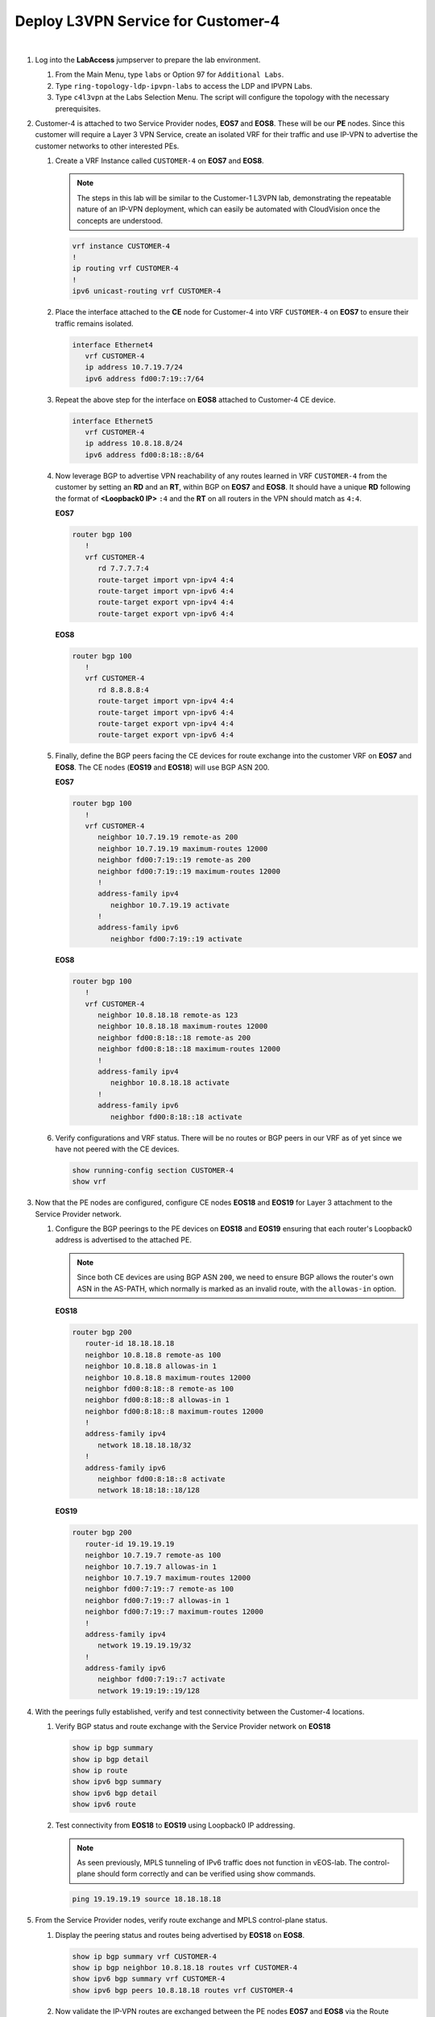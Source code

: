 Deploy L3VPN Service for Customer-4
=====================================================

.. image:: ../../images/ratd_ring_images/ratd_ring_c4_l3vpn.png
   :align: center

|

#. Log into the **LabAccess** jumpserver to prepare the lab environment.

   #. From the Main Menu, type ``labs`` or Option 97 for ``Additional Labs``.

   #. Type ``ring-topology-ldp-ipvpn-labs`` to access the LDP and IPVPN Labs.

   #. Type ``c4l3vpn`` at the Labs Selection Menu. The script will configure the topology with the necessary prerequisites.
   
#. Customer-4 is attached to two Service Provider nodes, **EOS7** and **EOS8**. These will be our **PE** nodes. 
   Since this customer will require a Layer 3 VPN Service, create an isolated VRF for their traffic and use IP-VPN 
   to advertise the customer networks to other interested PEs.

   #. Create a VRF Instance called ``CUSTOMER-4`` on **EOS7** and **EOS8**.

      .. note::

         The steps in this lab will be similar to the Customer-1 L3VPN lab, demonstrating the repeatable nature of 
         an IP-VPN deployment, which can easily be automated with CloudVision once the concepts are understood.

      .. code-block:: text

         vrf instance CUSTOMER-4
         !
         ip routing vrf CUSTOMER-4
         !
         ipv6 unicast-routing vrf CUSTOMER-4

   #. Place the interface attached to the **CE** node for Customer-4 into VRF ``CUSTOMER-4`` on **EOS7** to ensure their 
      traffic remains isolated.

      .. code-block:: text

         interface Ethernet4
            vrf CUSTOMER-4
            ip address 10.7.19.7/24
            ipv6 address fd00:7:19::7/64

   #. Repeat the above step for the interface on **EOS8** attached to Customer-4 CE device.

      .. code-block:: text

         interface Ethernet5
            vrf CUSTOMER-4
            ip address 10.8.18.8/24
            ipv6 address fd00:8:18::8/64

   #. Now leverage BGP to advertise VPN reachability of any routes learned in VRF ``CUSTOMER-4`` from the customer by 
      setting an **RD** and an **RT**, within BGP on **EOS7** and **EOS8**. It should have a unique **RD** following the 
      format of **<Loopback0 IP>** ``:4`` and the **RT** on all routers in the VPN should match as ``4:4``.

      **EOS7**

      .. code-block:: text

         router bgp 100
            !
            vrf CUSTOMER-4
               rd 7.7.7.7:4
               route-target import vpn-ipv4 4:4
               route-target import vpn-ipv6 4:4
               route-target export vpn-ipv4 4:4
               route-target export vpn-ipv6 4:4

      **EOS8**

      .. code-block:: text

         router bgp 100
            !
            vrf CUSTOMER-4
               rd 8.8.8.8:4
               route-target import vpn-ipv4 4:4
               route-target import vpn-ipv6 4:4
               route-target export vpn-ipv4 4:4
               route-target export vpn-ipv6 4:4

   #. Finally, define the BGP peers facing the CE devices for route exchange into the customer VRF on **EOS7** and **EOS8**. 
      The CE nodes (**EOS19** and **EOS18**) will use BGP ASN 200.

      **EOS7**

      .. code-block:: text

         router bgp 100
            !
            vrf CUSTOMER-4
               neighbor 10.7.19.19 remote-as 200
               neighbor 10.7.19.19 maximum-routes 12000 
               neighbor fd00:7:19::19 remote-as 200
               neighbor fd00:7:19::19 maximum-routes 12000 
               !
               address-family ipv4
                  neighbor 10.7.19.19 activate
               !
               address-family ipv6
                  neighbor fd00:7:19::19 activate

      **EOS8**

      .. code-block:: text

         router bgp 100
            !
            vrf CUSTOMER-4
               neighbor 10.8.18.18 remote-as 123
               neighbor 10.8.18.18 maximum-routes 12000 
               neighbor fd00:8:18::18 remote-as 200
               neighbor fd00:8:18::18 maximum-routes 12000 
               !
               address-family ipv4
                  neighbor 10.8.18.18 activate
               !
               address-family ipv6
                  neighbor fd00:8:18::18 activate

   #. Verify configurations and VRF status. There will be no routes or BGP peers in our VRF as of yet since we have not 
      peered with the CE devices.

      .. code-block:: text

         show running-config section CUSTOMER-4
         show vrf

#. Now that the PE nodes are configured, configure CE nodes **EOS18** and **EOS19** for Layer 3 attachment to the 
   Service Provider network.

   #. Configure the BGP peerings to the PE devices on **EOS18** and **EOS19** ensuring that each router's Loopback0 
      address is advertised to the attached PE.

      .. note::

         Since both CE devices are using BGP ASN ``200``, we need to ensure BGP allows the router's own ASN in the 
         AS-PATH, which normally is marked as an invalid route, with the ``allowas-in`` option.

      **EOS18**

      .. code-block:: text

         router bgp 200
            router-id 18.18.18.18
            neighbor 10.8.18.8 remote-as 100
            neighbor 10.8.18.8 allowas-in 1
            neighbor 10.8.18.8 maximum-routes 12000 
            neighbor fd00:8:18::8 remote-as 100
            neighbor fd00:8:18::8 allowas-in 1
            neighbor fd00:8:18::8 maximum-routes 12000
            !
            address-family ipv4
               network 18.18.18.18/32
            !
            address-family ipv6
               neighbor fd00:8:18::8 activate
               network 18:18:18::18/128

      **EOS19**

      .. code-block:: text

         router bgp 200
            router-id 19.19.19.19
            neighbor 10.7.19.7 remote-as 100
            neighbor 10.7.19.7 allowas-in 1
            neighbor 10.7.19.7 maximum-routes 12000 
            neighbor fd00:7:19::7 remote-as 100
            neighbor fd00:7:19::7 allowas-in 1
            neighbor fd00:7:19::7 maximum-routes 12000
            !
            address-family ipv4
               network 19.19.19.19/32
            !
            address-family ipv6
               neighbor fd00:7:19::7 activate
               network 19:19:19::19/128

#. With the peerings fully established, verify and test connectivity between the Customer-4 locations.

   #. Verify BGP status and route exchange with the Service Provider network on **EOS18**

      .. code-block:: text

         show ip bgp summary
         show ip bgp detail
         show ip route
         show ipv6 bgp summary
         show ipv6 bgp detail
         show ipv6 route

   #. Test connectivity from **EOS18** to **EOS19** using Loopback0 IP addressing.

      .. note::

         As seen previously, MPLS tunneling of IPv6 traffic does not function in vEOS-lab. The control-plane should form 
         correctly and can be verified using show commands.

      .. code-block:: text

         ping 19.19.19.19 source 18.18.18.18

#. From the Service Provider nodes, verify route exchange and MPLS control-plane status.

   #. Display the peering status and routes being advertised by **EOS18** on **EOS8**.

      .. code-block:: text

         show ip bgp summary vrf CUSTOMER-4
         show ip bgp neighbor 10.8.18.18 routes vrf CUSTOMER-4
         show ipv6 bgp summary vrf CUSTOMER-4
         show ipv6 bgp peers 10.8.18.18 routes vrf CUSTOMER-4
   
   #. Now validate the IP-VPN routes are exchanged between the PE nodes **EOS7** and **EOS8** via the Route 
      Relector.

      .. code-block:: text

         show bgp vpn-ipv4 summary
         show bgp vpn-ipv4 detail
         show bgp vpn-ipv6 summary
         show bgp vpn-ipv6 detail

   #. Finally, validate the forwarding path traffic will take for each destination in the customer VRF on the Service 
      Provider network PEs **EOS7** and **EOS8**.

      .. code-block:: text

         show ip route vrf CUSTOMER-1
         show ipv6 route vrf CUSTOMER-1
         show mpls route


**LAB COMPLETE!**